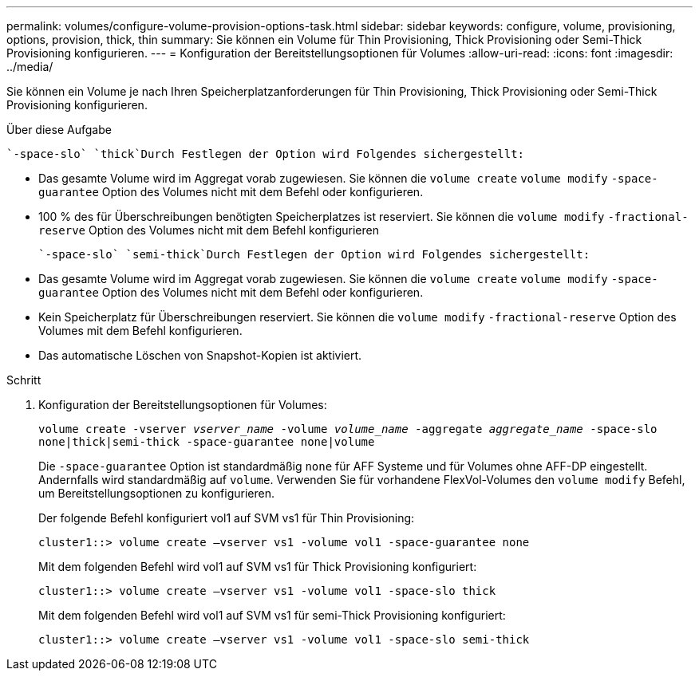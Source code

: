 ---
permalink: volumes/configure-volume-provision-options-task.html 
sidebar: sidebar 
keywords: configure, volume, provisioning, options, provision, thick, thin 
summary: Sie können ein Volume für Thin Provisioning, Thick Provisioning oder Semi-Thick Provisioning konfigurieren. 
---
= Konfiguration der Bereitstellungsoptionen für Volumes
:allow-uri-read: 
:icons: font
:imagesdir: ../media/


[role="lead"]
Sie können ein Volume je nach Ihren Speicherplatzanforderungen für Thin Provisioning, Thick Provisioning oder Semi-Thick Provisioning konfigurieren.

.Über diese Aufgabe
 `-space-slo` `thick`Durch Festlegen der Option wird Folgendes sichergestellt:

* Das gesamte Volume wird im Aggregat vorab zugewiesen. Sie können die `volume create` `volume modify` `-space-guarantee` Option des Volumes nicht mit dem Befehl oder konfigurieren.
* 100 % des für Überschreibungen benötigten Speicherplatzes ist reserviert. Sie können die `volume modify` `-fractional-reserve` Option des Volumes nicht mit dem Befehl konfigurieren


 `-space-slo` `semi-thick`Durch Festlegen der Option wird Folgendes sichergestellt:

* Das gesamte Volume wird im Aggregat vorab zugewiesen. Sie können die `volume create` `volume modify` `-space-guarantee` Option des Volumes nicht mit dem Befehl oder konfigurieren.
* Kein Speicherplatz für Überschreibungen reserviert. Sie können die `volume modify` `-fractional-reserve` Option des Volumes mit dem Befehl konfigurieren.
* Das automatische Löschen von Snapshot-Kopien ist aktiviert.


.Schritt
. Konfiguration der Bereitstellungsoptionen für Volumes:
+
`volume create -vserver _vserver_name_ -volume _volume_name_ -aggregate _aggregate_name_ -space-slo none|thick|semi-thick -space-guarantee none|volume`

+
Die `-space-guarantee` Option ist standardmäßig `none` für AFF Systeme und für Volumes ohne AFF-DP eingestellt. Andernfalls wird standardmäßig auf `volume`. Verwenden Sie für vorhandene FlexVol-Volumes den `volume modify` Befehl, um Bereitstellungsoptionen zu konfigurieren.

+
Der folgende Befehl konfiguriert vol1 auf SVM vs1 für Thin Provisioning:

+
[listing]
----
cluster1::> volume create –vserver vs1 -volume vol1 -space-guarantee none
----
+
Mit dem folgenden Befehl wird vol1 auf SVM vs1 für Thick Provisioning konfiguriert:

+
[listing]
----
cluster1::> volume create –vserver vs1 -volume vol1 -space-slo thick
----
+
Mit dem folgenden Befehl wird vol1 auf SVM vs1 für semi-Thick Provisioning konfiguriert:

+
[listing]
----
cluster1::> volume create –vserver vs1 -volume vol1 -space-slo semi-thick
----

